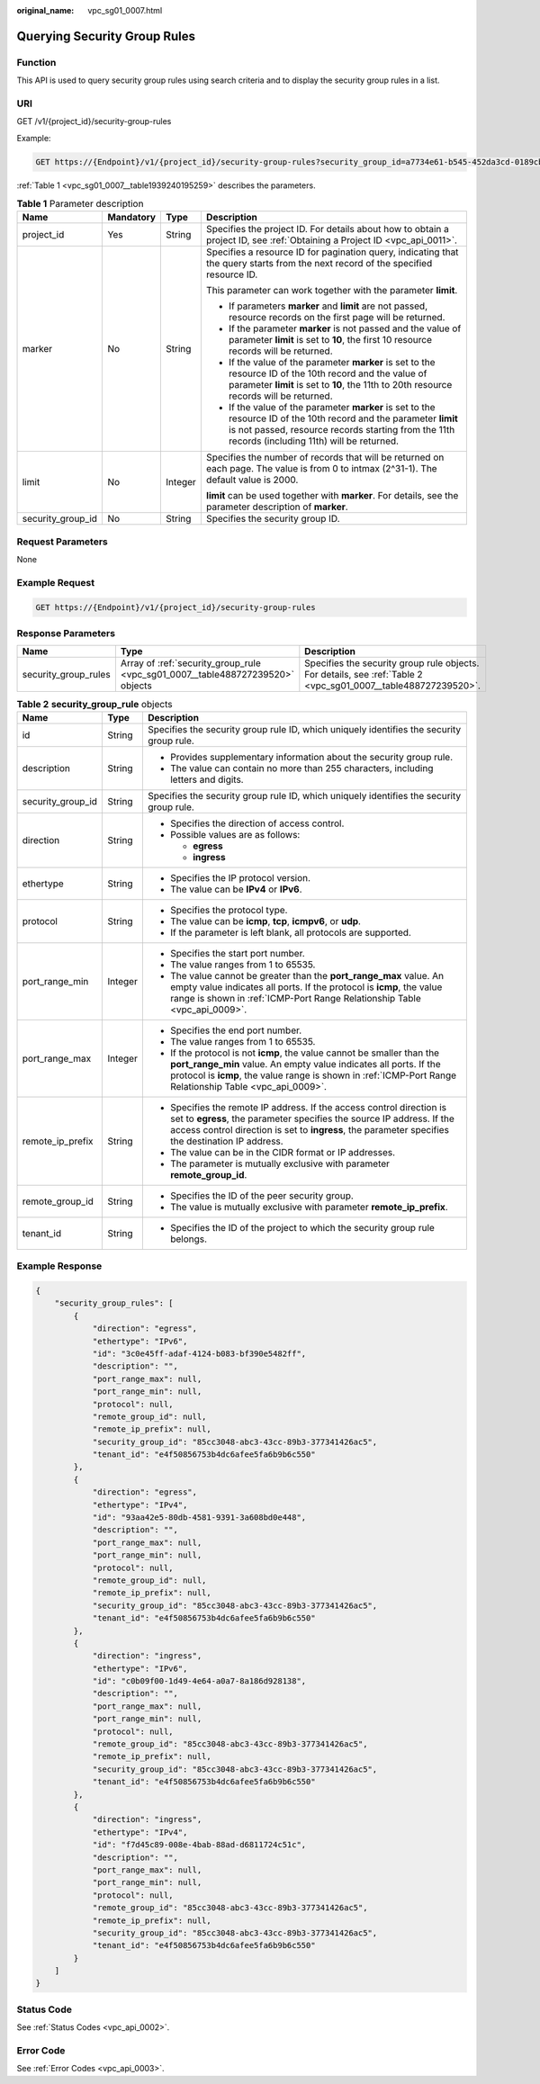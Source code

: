 :original_name: vpc_sg01_0007.html

.. _vpc_sg01_0007:

Querying Security Group Rules
=============================

Function
--------

This API is used to query security group rules using search criteria and to display the security group rules in a list.

URI
---

GET /v1/{project_id}/security-group-rules

Example:

.. code-block:: text

   GET https://{Endpoint}/v1/{project_id}/security-group-rules?security_group_id=a7734e61-b545-452da3cd-0189cbd9747a&limit=10&marker=4779ab1c-7c1a-44b1-a02e-93dfc361b32d

:ref:`Table 1 <vpc_sg01_0007__table1939240195259>` describes the parameters.

.. _vpc_sg01_0007__table1939240195259:

.. table:: **Table 1** Parameter description

   +-------------------+-----------------+-----------------+------------------------------------------------------------------------------------------------------------------------------------------------------------------------------------------------------------------------+
   | Name              | Mandatory       | Type            | Description                                                                                                                                                                                                            |
   +===================+=================+=================+========================================================================================================================================================================================================================+
   | project_id        | Yes             | String          | Specifies the project ID. For details about how to obtain a project ID, see :ref:`Obtaining a Project ID <vpc_api_0011>`.                                                                                              |
   +-------------------+-----------------+-----------------+------------------------------------------------------------------------------------------------------------------------------------------------------------------------------------------------------------------------+
   | marker            | No              | String          | Specifies a resource ID for pagination query, indicating that the query starts from the next record of the specified resource ID.                                                                                      |
   |                   |                 |                 |                                                                                                                                                                                                                        |
   |                   |                 |                 | This parameter can work together with the parameter **limit**.                                                                                                                                                         |
   |                   |                 |                 |                                                                                                                                                                                                                        |
   |                   |                 |                 | -  If parameters **marker** and **limit** are not passed, resource records on the first page will be returned.                                                                                                         |
   |                   |                 |                 | -  If the parameter **marker** is not passed and the value of parameter **limit** is set to **10**, the first 10 resource records will be returned.                                                                    |
   |                   |                 |                 | -  If the value of the parameter **marker** is set to the resource ID of the 10th record and the value of parameter **limit** is set to **10**, the 11th to 20th resource records will be returned.                    |
   |                   |                 |                 | -  If the value of the parameter **marker** is set to the resource ID of the 10th record and the parameter **limit** is not passed, resource records starting from the 11th records (including 11th) will be returned. |
   +-------------------+-----------------+-----------------+------------------------------------------------------------------------------------------------------------------------------------------------------------------------------------------------------------------------+
   | limit             | No              | Integer         | Specifies the number of records that will be returned on each page. The value is from 0 to intmax (2^31-1). The default value is 2000.                                                                                 |
   |                   |                 |                 |                                                                                                                                                                                                                        |
   |                   |                 |                 | **limit** can be used together with **marker**. For details, see the parameter description of **marker**.                                                                                                              |
   +-------------------+-----------------+-----------------+------------------------------------------------------------------------------------------------------------------------------------------------------------------------------------------------------------------------+
   | security_group_id | No              | String          | Specifies the security group ID.                                                                                                                                                                                       |
   +-------------------+-----------------+-----------------+------------------------------------------------------------------------------------------------------------------------------------------------------------------------------------------------------------------------+

Request Parameters
------------------

None

Example Request
---------------

.. code-block:: text

   GET https://{Endpoint}/v1/{project_id}/security-group-rules

Response Parameters
-------------------

+----------------------+--------------------------------------------------------------------------------+----------------------------------------------------------------------------------------------------------------+
| Name                 | Type                                                                           | Description                                                                                                    |
+======================+================================================================================+================================================================================================================+
| security_group_rules | Array of :ref:`security_group_rule <vpc_sg01_0007__table488727239520>` objects | Specifies the security group rule objects. For details, see :ref:`Table 2 <vpc_sg01_0007__table488727239520>`. |
+----------------------+--------------------------------------------------------------------------------+----------------------------------------------------------------------------------------------------------------+

.. _vpc_sg01_0007__table488727239520:

.. table:: **Table 2** **security_group_rule** objects

   +-----------------------+-----------------------+-----------------------------------------------------------------------------------------------------------------------------------------------------------------------------------------------------------------------------------------------------------+
   | Name                  | Type                  | Description                                                                                                                                                                                                                                               |
   +=======================+=======================+===========================================================================================================================================================================================================================================================+
   | id                    | String                | Specifies the security group rule ID, which uniquely identifies the security group rule.                                                                                                                                                                  |
   +-----------------------+-----------------------+-----------------------------------------------------------------------------------------------------------------------------------------------------------------------------------------------------------------------------------------------------------+
   | description           | String                | -  Provides supplementary information about the security group rule.                                                                                                                                                                                      |
   |                       |                       | -  The value can contain no more than 255 characters, including letters and digits.                                                                                                                                                                       |
   +-----------------------+-----------------------+-----------------------------------------------------------------------------------------------------------------------------------------------------------------------------------------------------------------------------------------------------------+
   | security_group_id     | String                | Specifies the security group rule ID, which uniquely identifies the security group rule.                                                                                                                                                                  |
   +-----------------------+-----------------------+-----------------------------------------------------------------------------------------------------------------------------------------------------------------------------------------------------------------------------------------------------------+
   | direction             | String                | -  Specifies the direction of access control.                                                                                                                                                                                                             |
   |                       |                       | -  Possible values are as follows:                                                                                                                                                                                                                        |
   |                       |                       |                                                                                                                                                                                                                                                           |
   |                       |                       |    -  **egress**                                                                                                                                                                                                                                          |
   |                       |                       |    -  **ingress**                                                                                                                                                                                                                                         |
   +-----------------------+-----------------------+-----------------------------------------------------------------------------------------------------------------------------------------------------------------------------------------------------------------------------------------------------------+
   | ethertype             | String                | -  Specifies the IP protocol version.                                                                                                                                                                                                                     |
   |                       |                       | -  The value can be **IPv4** or **IPv6**.                                                                                                                                                                                                                 |
   +-----------------------+-----------------------+-----------------------------------------------------------------------------------------------------------------------------------------------------------------------------------------------------------------------------------------------------------+
   | protocol              | String                | -  Specifies the protocol type.                                                                                                                                                                                                                           |
   |                       |                       | -  The value can be **icmp**, **tcp**, **icmpv6**, or **udp**.                                                                                                                                                                                            |
   |                       |                       | -  If the parameter is left blank, all protocols are supported.                                                                                                                                                                                           |
   +-----------------------+-----------------------+-----------------------------------------------------------------------------------------------------------------------------------------------------------------------------------------------------------------------------------------------------------+
   | port_range_min        | Integer               | -  Specifies the start port number.                                                                                                                                                                                                                       |
   |                       |                       | -  The value ranges from 1 to 65535.                                                                                                                                                                                                                      |
   |                       |                       | -  The value cannot be greater than the **port_range_max** value. An empty value indicates all ports. If the protocol is **icmp**, the value range is shown in :ref:`ICMP-Port Range Relationship Table <vpc_api_0009>`.                                  |
   +-----------------------+-----------------------+-----------------------------------------------------------------------------------------------------------------------------------------------------------------------------------------------------------------------------------------------------------+
   | port_range_max        | Integer               | -  Specifies the end port number.                                                                                                                                                                                                                         |
   |                       |                       | -  The value ranges from 1 to 65535.                                                                                                                                                                                                                      |
   |                       |                       | -  If the protocol is not **icmp**, the value cannot be smaller than the **port_range_min** value. An empty value indicates all ports. If the protocol is **icmp**, the value range is shown in :ref:`ICMP-Port Range Relationship Table <vpc_api_0009>`. |
   +-----------------------+-----------------------+-----------------------------------------------------------------------------------------------------------------------------------------------------------------------------------------------------------------------------------------------------------+
   | remote_ip_prefix      | String                | -  Specifies the remote IP address. If the access control direction is set to **egress**, the parameter specifies the source IP address. If the access control direction is set to **ingress**, the parameter specifies the destination IP address.       |
   |                       |                       | -  The value can be in the CIDR format or IP addresses.                                                                                                                                                                                                   |
   |                       |                       | -  The parameter is mutually exclusive with parameter **remote_group_id**.                                                                                                                                                                                |
   +-----------------------+-----------------------+-----------------------------------------------------------------------------------------------------------------------------------------------------------------------------------------------------------------------------------------------------------+
   | remote_group_id       | String                | -  Specifies the ID of the peer security group.                                                                                                                                                                                                           |
   |                       |                       | -  The value is mutually exclusive with parameter **remote_ip_prefix**.                                                                                                                                                                                   |
   +-----------------------+-----------------------+-----------------------------------------------------------------------------------------------------------------------------------------------------------------------------------------------------------------------------------------------------------+
   | tenant_id             | String                | -  Specifies the ID of the project to which the security group rule belongs.                                                                                                                                                                              |
   +-----------------------+-----------------------+-----------------------------------------------------------------------------------------------------------------------------------------------------------------------------------------------------------------------------------------------------------+

Example Response
----------------

.. code-block::

   {
       "security_group_rules": [
           {
               "direction": "egress",
               "ethertype": "IPv6",
               "id": "3c0e45ff-adaf-4124-b083-bf390e5482ff",
               "description": "",
               "port_range_max": null,
               "port_range_min": null,
               "protocol": null,
               "remote_group_id": null,
               "remote_ip_prefix": null,
               "security_group_id": "85cc3048-abc3-43cc-89b3-377341426ac5",
               "tenant_id": "e4f50856753b4dc6afee5fa6b9b6c550"
           },
           {
               "direction": "egress",
               "ethertype": "IPv4",
               "id": "93aa42e5-80db-4581-9391-3a608bd0e448",
               "description": "",
               "port_range_max": null,
               "port_range_min": null,
               "protocol": null,
               "remote_group_id": null,
               "remote_ip_prefix": null,
               "security_group_id": "85cc3048-abc3-43cc-89b3-377341426ac5",
               "tenant_id": "e4f50856753b4dc6afee5fa6b9b6c550"
           },
           {
               "direction": "ingress",
               "ethertype": "IPv6",
               "id": "c0b09f00-1d49-4e64-a0a7-8a186d928138",
               "description": "",
               "port_range_max": null,
               "port_range_min": null,
               "protocol": null,
               "remote_group_id": "85cc3048-abc3-43cc-89b3-377341426ac5",
               "remote_ip_prefix": null,
               "security_group_id": "85cc3048-abc3-43cc-89b3-377341426ac5",
               "tenant_id": "e4f50856753b4dc6afee5fa6b9b6c550"
           },
           {
               "direction": "ingress",
               "ethertype": "IPv4",
               "id": "f7d45c89-008e-4bab-88ad-d6811724c51c",
               "description": "",
               "port_range_max": null,
               "port_range_min": null,
               "protocol": null,
               "remote_group_id": "85cc3048-abc3-43cc-89b3-377341426ac5",
               "remote_ip_prefix": null,
               "security_group_id": "85cc3048-abc3-43cc-89b3-377341426ac5",
               "tenant_id": "e4f50856753b4dc6afee5fa6b9b6c550"
           }
       ]
   }

Status Code
-----------

See :ref:`Status Codes <vpc_api_0002>`.

Error Code
----------

See :ref:`Error Codes <vpc_api_0003>`.
